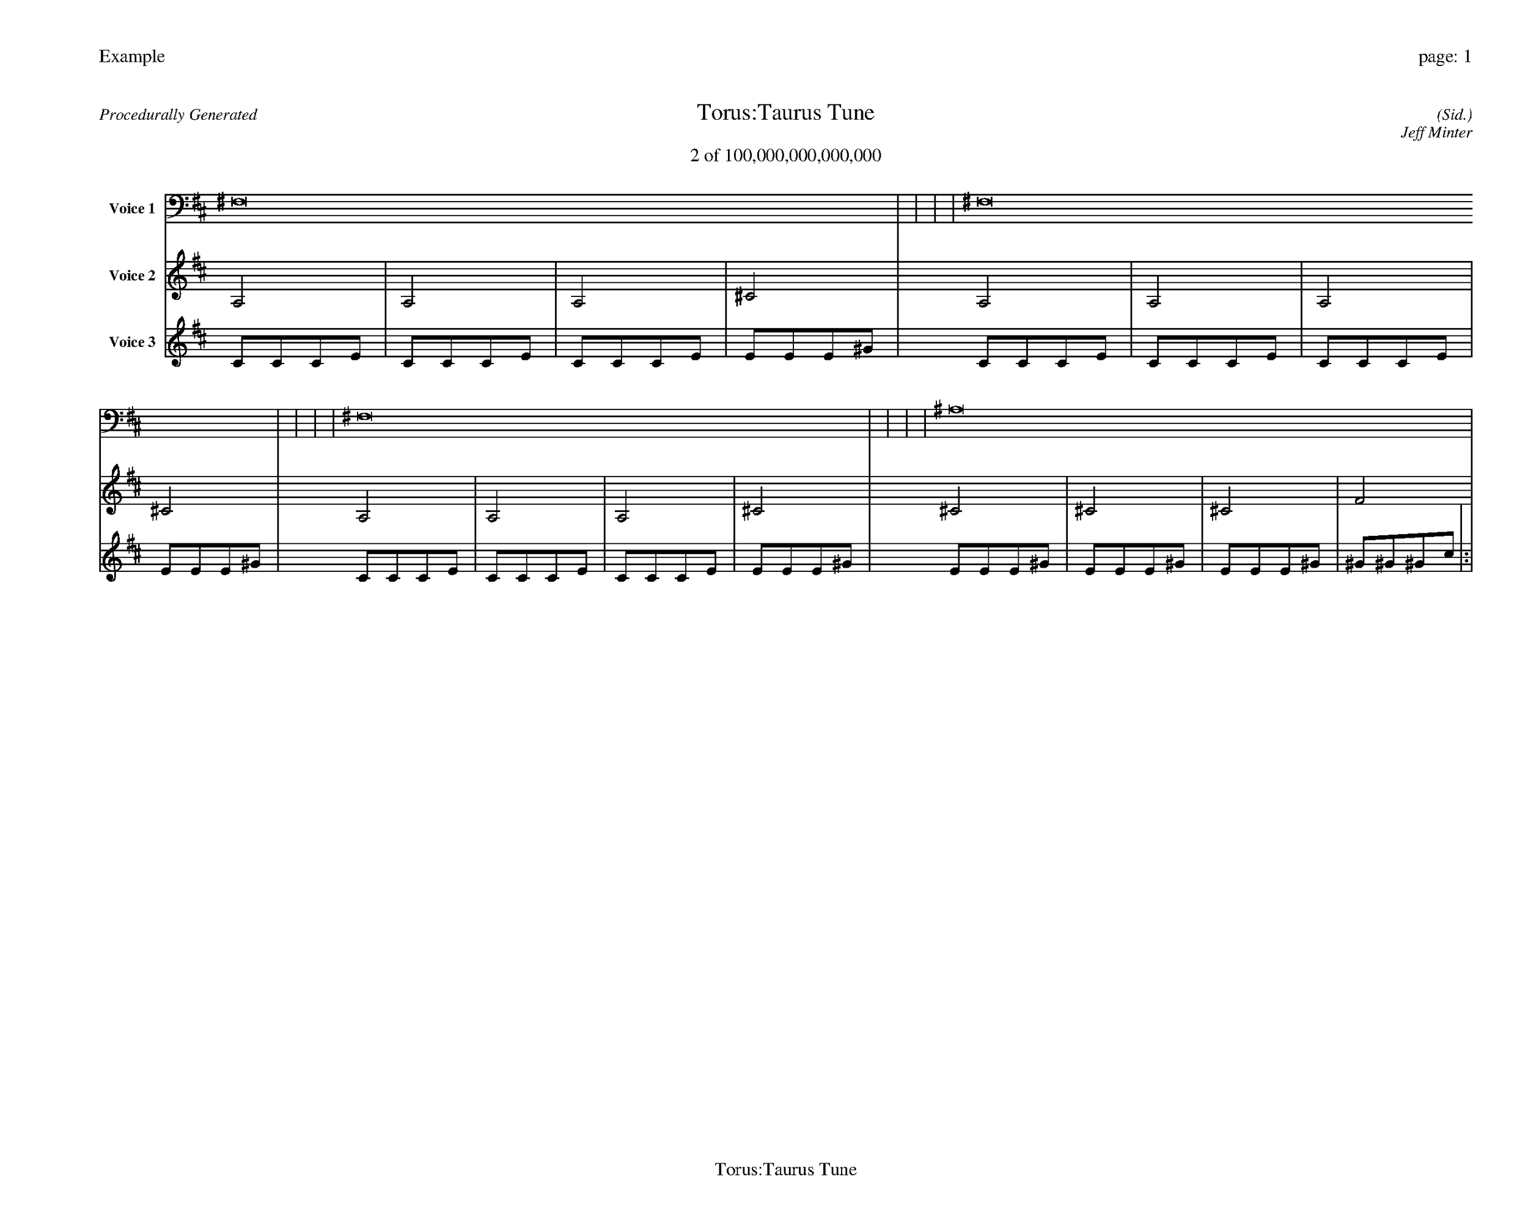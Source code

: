 
%abc-2.2
%%pagewidth 35cm
%%header "Example		page: $P"
%%footer "	$T"
%%gutter .5cm
%%barsperstaff 16
%%titleformat R-P-Q-T C1 O1, T+T N1
%%composerspace 0
X: 2 % start of header
T:Torus:Taurus Tune
T:2 of 100,000,000,000,000
C: (Sid.)
O: Jeff Minter
R:Procedurally Generated
L: 1/8
K: D % scale: C major
V:1 name="Voice 1"
^F,16    |     |     |     | ^F,16    |     |     |     | ^F,16    |     |     |     | ^A,16    |     |     |     | :|
V:2 name="Voice 2"
A,4    | A,4    | A,4    | ^C4    | A,4    | A,4    | A,4    | ^C4    | A,4    | A,4    | A,4    | ^C4    | ^C4    | ^C4    | ^C4    | F4    | :|
V:3 name="Voice 3"
C1C1C1E1|C1C1C1E1|C1C1C1E1|E1E1E1^G1|C1C1C1E1|C1C1C1E1|C1C1C1E1|E1E1E1^G1|C1C1C1E1|C1C1C1E1|C1C1C1E1|E1E1E1^G1|E1E1E1^G1|E1E1E1^G1|E1E1E1^G1|^G1^G1^G1c1|:|

